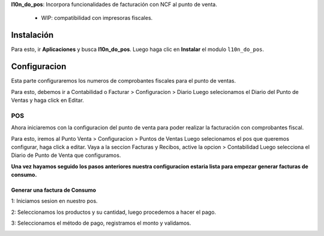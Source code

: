 **l10n_do_pos**: Incorpora funcionalidades de facturación con NCF al punto de venta.
      
        - WIP: compatibilidad con impresoras fiscales.

Instalación
===========

Para esto, ir  **Aplicaciones** y busca **l10n_do_pos**. Luego haga clic en **Instalar** el modulo ``l10n_do_pos``.

.. image:: Media/dominicana06.png
   :align: center

Configuracion
=============

Esta parte configuraremos los numeros de comprobantes fiscales para el punto de ventas.

Para esto, debemos ir a Contabilidad o Facturar > Configuracion > Diario 
Luego selecionamos el Diario del Punto de Ventas y haga click en Editar.

.. image:: Media/dominicana07.png
   :align: center


POS   
---

Ahora iniciaremos con la configuracion del punto de venta para poder realizar la facturación con comprobantes fiscal.

Para esto, iremos al Punto Venta > Configuracion > Puntos de Ventas Luego selecionamos el pos que queremos configurar, haga click a editar.
Vaya a la seccion Facturas y Recibos, active la opcion > Contabilidad Luego selecciona el Diario de Punto de Venta que configuramos.

.. image:: Media/dominicana08.png
   :align: center

**Una vez hayamos seguido los pasos anteriores nuestra configuracion estaria lista para empezar generar facturas de consumo.**

Generar una factura de Consumo
~~~~~~~~~~~~~~~~~~~~~~~~~~~~~~~

1: Iniciamos sesion en nuestro pos.

.. image:: Media/dominicana09.png
   :align: center

2: Seleccionamos los productos y su cantidad, luego procedemos a hacer el pago.

.. image:: Media/dominicana10.png
   :align: center

3: Seleccionamos el método de pago, registramos el monto y validamos.

.. image:: Media/dominicana11.png
   :align: center

